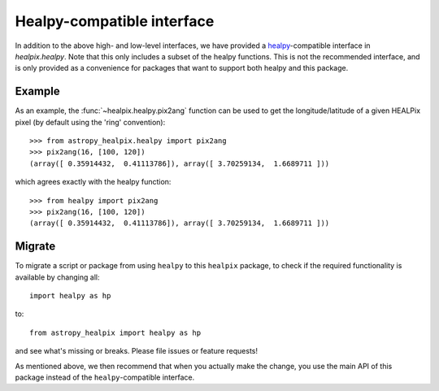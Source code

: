 Healpy-compatible interface
===========================

In addition to the above high- and low-level interfaces, we have provided
a `healpy <http://healpy.readthedocs.io>`_-compatible interface in
`healpix.healpy`. Note that this only includes a subset of the healpy functions.
This is not the recommended interface, and is only provided as a convenience
for packages that want to support both healpy and this package.

Example
-------

As an example, the :func:`~healpix.healpy.pix2ang` function can be used to get
the longitude/latitude of a given HEALPix pixel (by default using the 'ring'
convention)::

  >>> from astropy_healpix.healpy import pix2ang
  >>> pix2ang(16, [100, 120])
  (array([ 0.35914432,  0.41113786]), array([ 3.70259134,  1.6689711 ]))

which agrees exactly with the healpy function::

  >>> from healpy import pix2ang
  >>> pix2ang(16, [100, 120])
  (array([ 0.35914432,  0.41113786]), array([ 3.70259134,  1.6689711 ]))

Migrate
-------

To migrate a script or package from using ``healpy`` to this ``healpix`` package,
to check if the required functionality is available by changing all::

    import healpy as hp

to::

    from astropy_healpix import healpy as hp

and see what's missing or breaks. Please file issues or feature requests!

As mentioned above, we then recommend that when you actually make the change,
you use the main API of this package instead of the ``healpy``-compatible interface.

